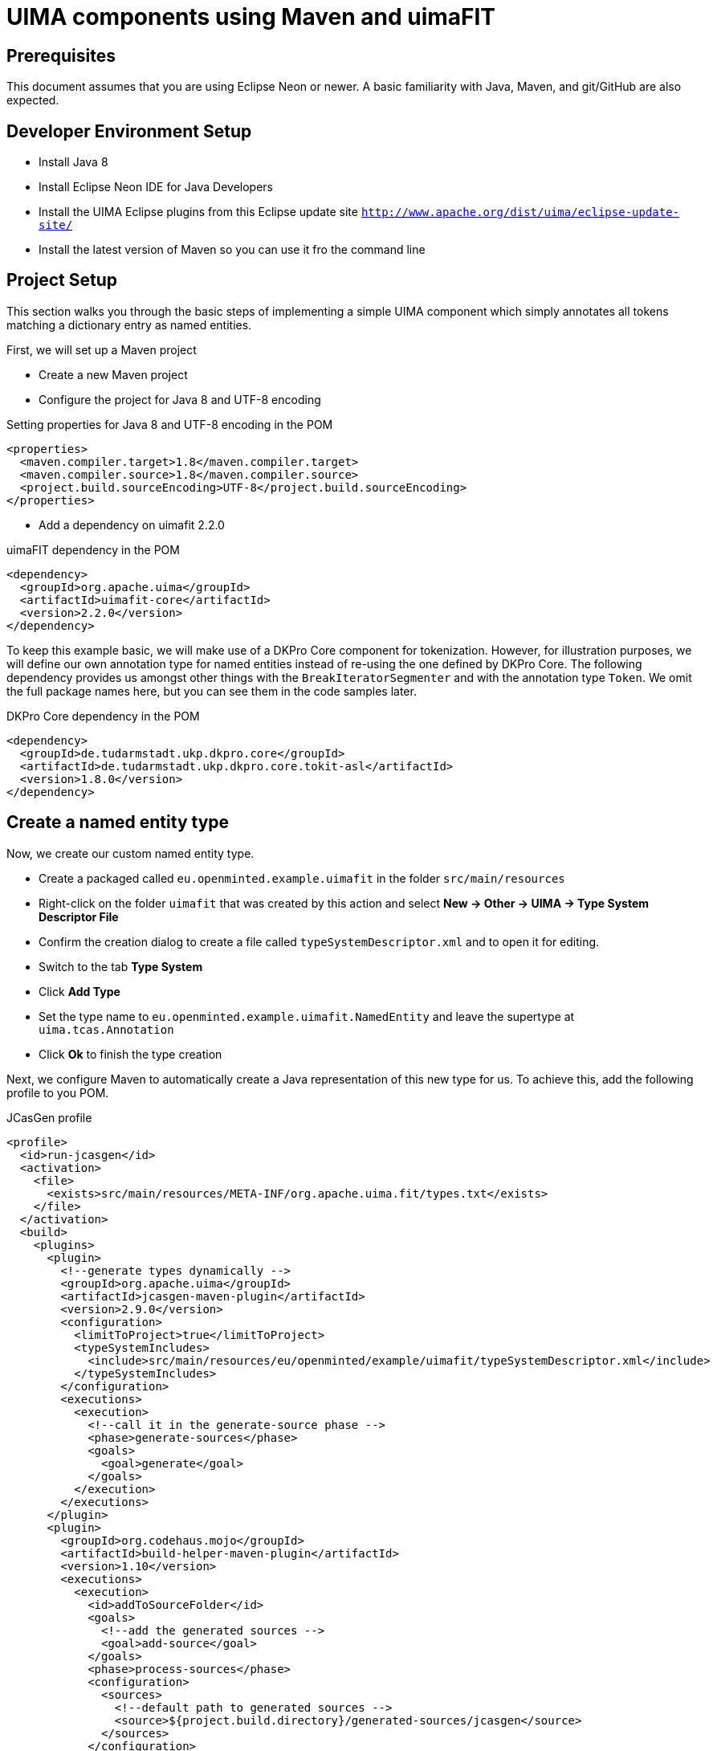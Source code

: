 = UIMA components using Maven and uimaFIT

== Prerequisites

This document assumes that you are using Eclipse Neon or newer. A basic familiarity with Java,
Maven, and git/GitHub are also expected.

== Developer Environment Setup

* Install Java 8
* Install Eclipse Neon IDE for Java Developers 
* Install the UIMA Eclipse plugins from this Eclipse update site `http://www.apache.org/dist/uima/eclipse-update-site/`
* Install the latest version of Maven so you can use it fro the command line

== Project Setup

This section walks you through the basic steps of implementing a simple UIMA component which simply
annotates all tokens matching a dictionary entry as named entities. 

First, we will set up a Maven project

* Create a new Maven project
* Configure the project for Java 8 and UTF-8 encoding

.Setting properties for Java 8 and UTF-8 encoding in the POM
----
<properties>
  <maven.compiler.target>1.8</maven.compiler.target>
  <maven.compiler.source>1.8</maven.compiler.source>
  <project.build.sourceEncoding>UTF-8</project.build.sourceEncoding>
</properties>
----

* Add a dependency on uimafit 2.2.0

.uimaFIT dependency in the POM
[source,xml,indent=0]
----
<dependency>
  <groupId>org.apache.uima</groupId>
  <artifactId>uimafit-core</artifactId>
  <version>2.2.0</version>
</dependency>
----

To keep this example basic, we will make use of a DKPro Core component for tokenization. However, 
for illustration purposes, we will define our own annotation type for named entities instead of
re-using the one defined by DKPro Core. The following dependency provides us amongst other things 
with the `BreakIteratorSegmenter` and with the annotation type `Token`. We omit the full package
names here, but you can see them in the code samples later.

.DKPro Core dependency in the POM
[source,xml,indent=0]
----
<dependency>
  <groupId>de.tudarmstadt.ukp.dkpro.core</groupId>
  <artifactId>de.tudarmstadt.ukp.dkpro.core.tokit-asl</artifactId>
  <version>1.8.0</version>
</dependency>
----

== Create a named entity type

Now, we create our custom named entity type. 

* Create a packaged called `eu.openminted.example.uimafit` in the folder `src/main/resources`
* Right-click on the folder `uimafit` that was created by this action and select *New -> Other -> UIMA -> Type System Descriptor File*
* Confirm the creation dialog to create a file called `typeSystemDescriptor.xml` and to open it for editing.
* Switch to the tab *Type System*
* Click *Add Type*
* Set the type name to `eu.openminted.example.uimafit.NamedEntity` and leave the supertype at `uima.tcas.Annotation`
* Click *Ok* to finish the type creation

Next, we configure Maven to automatically create a Java representation of this new type for us.
To achieve this, add the following profile to you POM.

.JCasGen profile
[source,xml,indent=0]
----
<profile>
  <id>run-jcasgen</id>
  <activation>
    <file>
      <exists>src/main/resources/META-INF/org.apache.uima.fit/types.txt</exists>
    </file>
  </activation>
  <build>
    <plugins>
      <plugin>
        <!--generate types dynamically -->
        <groupId>org.apache.uima</groupId>
        <artifactId>jcasgen-maven-plugin</artifactId>
        <version>2.9.0</version>
        <configuration>
          <limitToProject>true</limitToProject>
          <typeSystemIncludes>
            <include>src/main/resources/eu/openminted/example/uimafit/typeSystemDescriptor.xml</include>
          </typeSystemIncludes>
        </configuration>
        <executions>
          <execution>
            <!--call it in the generate-source phase -->
            <phase>generate-sources</phase>
            <goals>
              <goal>generate</goal>
            </goals>
          </execution>
        </executions>
      </plugin>
      <plugin>
        <groupId>org.codehaus.mojo</groupId>
        <artifactId>build-helper-maven-plugin</artifactId>
        <version>1.10</version>
        <executions>
          <execution>
            <id>addToSourceFolder</id>
            <goals>
              <!--add the generated sources -->
              <goal>add-source</goal>
            </goals>
            <phase>process-sources</phase>
            <configuration>
              <sources>
                <!--default path to generated sources -->
                <source>${project.build.directory}/generated-sources/jcasgen</source>
              </sources>
            </configuration>
          </execution>
        </executions>
      </plugin>
    </plugins>
  </build>
</profile>
----

Next, we create a configuration file that makes uimaFIT aware of our new type. This file also will activate the profile we just defined.

* Create a simple text file `src/main/resources/META-INF/org.apache.uima.fit/types.txt` with the following content

.uimaFIT types.txt file
[source,text,indent=0]
----
classpath*:eu/openminted/example/uimafit/typeSystemDescriptor.xml
----

* Right-click on the project in the *Project Explorer* and select *Maven -> Update Project* and click *Ok* to get the Java representations created and added to the project.

== Create a named entity tagger

Next, we create a class implementing our simple UIMA component in the `src/main/java` source folder. Mind to first create the package `eu.openminted.example.uimafit` and then to create the class `NamedEntityTagger` in that package.

.Simple dictionary-based named entity tagger class `NamedEntityTagger`
[source,java,indent=0]
----
package eu.openminted.example.uimafit;

import java.util.Arrays;
import java.util.List;

import org.apache.uima.analysis_engine.AnalysisEngineProcessException;
import org.apache.uima.fit.component.JCasAnnotator_ImplBase;
import org.apache.uima.fit.descriptor.TypeCapability;
import org.apache.uima.fit.util.JCasUtil;
import org.apache.uima.jcas.JCas;

import de.tudarmstadt.ukp.dkpro.core.api.segmentation.type.Token;

@TypeCapability(inputs="eu.openminted.example.uimafit.NamedEntity.NamedEntity")
public class NamedEntityTagger
    extends JCasAnnotator_ImplBase
{
    private List<String> dictionary = Arrays.asList("John", "Fred", "Lilly");

    @Override
    public void process(JCas aJCas)
        throws AnalysisEngineProcessException
    {
        for (Token t : JCasUtil.select(aJCas, Token.class)) {
            if (dictionary.contains(t.getCoveredText())) {
                new NamedEntity(aJCas, t.getBegin(), t.getEnd()).addToIndexes();
            }
        }
    }
}
----

== Test the named entity tagger

To check if the component works, we now add a simple unit test. 

* Add a test-scoped dependency on JUnit

.JUnit dependency in the POM
[source,xml,indent=0]
----
<dependency>
  <groupId>junit</groupId>
  <artifactId>junit</artifactId>
  <version>4.12</version>
  <scope>test</scope>
</dependency>
----

Now create the unit test in the `src/test/java` source folder. Mind to first create the package `eu.openminted.example.uimafit` and then to create the class `NamedEntityTaggerTest` in that package.

.Simple dictionary-based named entity tagger class `NamedEntityTagger`
[source,java,indent=0]
----
package eu.openminted.example.uimafit;

import static org.apache.uima.fit.factory.AnalysisEngineFactory.createEngineDescription;
import static org.apache.uima.fit.factory.JCasFactory.createText;
import static org.apache.uima.fit.pipeline.SimplePipeline.runPipeline;
import static org.apache.uima.fit.util.JCasUtil.select;

import java.util.ArrayList;
import java.util.List;

import org.apache.uima.analysis_engine.AnalysisEngineDescription;
import org.apache.uima.jcas.JCas;
import org.junit.Assert;
import org.junit.Test;

import de.tudarmstadt.ukp.dkpro.core.tokit.BreakIteratorSegmenter;

public class NamedEntityTaggerTest
{
    @Test
    public void test()
        throws Exception
    {
        JCas document = createText("John likes Lilly. That makes Fred jealous.", "en");
        AnalysisEngineDescription segmenter = createEngineDescription(BreakIteratorSegmenter.class);
        AnalysisEngineDescription tagger = createEngineDescription(NamedEntityTagger.class);
        
        runPipeline(document, segmenter, tagger);
        
        List<NamedEntity> entities = new ArrayList<>(select(document, NamedEntity.class));
        Assert.assertEquals("John", entities.get(0).getCoveredText());
        Assert.assertEquals("Lilly", entities.get(1).getCoveredText());
        Assert.assertEquals("Fred", entities.get(2).getCoveredText());
    }
}
----

To check if all is well, right-click on the test class and select *Run as -> JUnit test*.

== Metadata

Before wrapping up, it is a good idea to add more metadata to your project and component.

First, add some basic information about your project to the POM. Mind to replace the example information below with your own information.

----
<name>OpenMinTeD uimaFIT example</name>
<description>This is a simple example project containing a single UIMA component.</description>
<url>https://github.com/your-github-account/your-project</url>
<organization>
  <name>Your organization name</name>
  <url>http://your.organization.com</url>
</organization>
<inceptionYear>2017</inceptionYear>
----

Now, add license metadata to the POM. We assume that you release your component under the Apache License 2.0.

.License information in the POM
[source,xml,indent=0]
----
<licenses>
    <license>
        <name>Apache License Version 2.0</name>
        <url>http://www.apache.org/licenses/LICENSE-2.0.txt</url>
        <distribution>repo</distribution>
    </license>
</licenses>
----

Next, we generate a UIMA XML descriptor for the component via the uimaFIT Maven plugin. Additionally,
this will create a file `META-INF/org.apache.uima.fit/components.txt` that contains a pointer to your component. As there can be multiple components are arbitrary locations in a project, this `components.txt` file residing in a well-known location can be used to locate the components.

.uimaFIT Maven plugin in the POM
[source,xml,indent=0]
----
<plugin>
    <groupId>org.apache.uima</groupId>
    <artifactId>uimafit-maven-plugin</artifactId>
    <version>2.2.0</version>
    <configuration>
        <componentVendor>Your name</componentVendor>
        <componentCopyright>
            Copyright 2016
            Your organization
        </componentCopyright>
        <failOnMissingMetaData>false</failOnMissingMetaData>
    </configuration>
    <executions>
        <execution>
            <id>default</id>
            <phase>process-classes</phase>
            <goals>
                <goal>enhance</goal>
                <goal>generate</goal>
            </goals>
        </execution>
    </executions>
</plugin>
----

== Building and packaging

To fully built the project you have just created

* to go a terminal window
* switch to the directory that contains your project
* type `mvn clean install`

== Releasing

In order to make a release, you components needs to be in a version control system. We assume that you have the project on GitHub. Mind to replace `your-github-account` and `your-project` with correct values in the snippet below.

.Version control configuration in the POM
[source,java,indent=0]
----
<scm>
    <connection>scm:git:git://github.com/your-github-account/your-project</connection>
    <developerConnection>scm:git:git@github.com:your-github-account/your-project.git</developerConnection>
    <url>https://github.com/your-github-account/your-project</url>
</scm>
----

Next, make sure that all your changes are committed.

We assume that you are going to deploy your component to Maven Central. There is a process that goes along with deploying to Maven Central and a number of additional settings that need to be added to the POM. Since this process changes from time to time, we do not document it here, but rather point you to the link:http://central.sonatype.org/pages/apache-maven.html[detailed offical documentation]. This documentation also tells you how to do the release and deployment.
